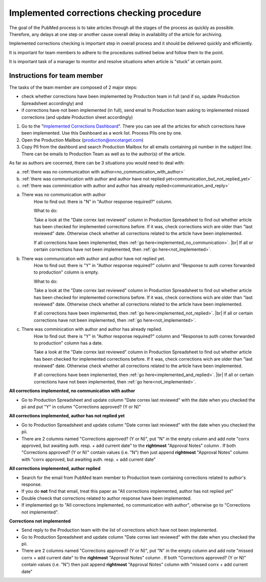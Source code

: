 
==========================================
Implemented corrections checking procedure
==========================================

The goal of the PubMed process is to take articles through all the stages of the process as quickly as possible. Therefore, any delays at one step or another cause overall delay in availability of the article for archiving.

Implemented corrections checking is important step in overall process and it should be delivered quickly and efficiently.

It is important for team members to adhere to the procedures outlined below and follow them to the point.

It is important task of a manager to monitor and resolve situations when article is "stuck" at certain point.

Instructions for team member
============================

The tasks of the team member are composed of 2 major steps: 

- check whether corrections have been implemented by Production team in full (and if so, update Production Spreadsheet accordingly) and 
- if corrections have not been implemented (in full), send email to Production team asking to implemented missed corrections (and update Production sheet accordingly)

1. Go to the "`Implemented Corrections Dashboard`_". There you can see all the articles for which corrections have been implemented. Use this Dashboard as a work list. Process PIIs one by one.

2. Open the Production Mailbox (production@oncotarget.com)

3. Copy PII from the dashbord and search Production Mailbox for all emails containing pii number in the subject line. There can be emails to Production Team as well as to the author(s) of the article. 

As far as authors are cocerned, there can be 3 situations you would need to deal with:

a. :ref:`there was no communication with author<no_communication_with_author>`
b. :ref:`there was communication with author and author have not replied yet<communication_but_not_replied_yet>`
c. :ref:`there was comminication with author and author has already replied<communication_and_reply>`


.. _no_communication_with_author:

a. There was no communication with author
	How to find out: there is "N" in "Author response required?" column.

	What to do:

	Take a look at the "Date correx last reviewed" column in Production Spreadsheet to find out whether article has been checked for implemented corrections before. If it was, check corrections wich are older than "last reviewed" date. Otherwise check whether all corrections related to the article have been implemented.

	If all corrections have been implemented, then :ref:`go here<implemented_no_communication>`. |br|
	If all or certain corrections have not been implemented, then :ref:`go here<not_implemented>`.

.. _communication_but_not_replied_yet:

b. There was communication with author and author have not replied yet.
	How to find out: there is "Y" in "Author response required?" column and "Response to auth correx forwarded to production" column is empty.

	What to do:

	Take a look at the "Date correx last reviewed" column in Production Spreadsheet to find out whether article has been checked for implemented corrections before. If it was, check corrections wich are older than "last reviewed" date. Otherwise check whether all corrections related to the article have been implemented.

	If all corrections have been implemented, then :ref:`go here<implemented_not_replied>`. |br|
	If all or certain corrections have not been implemented, then :ref:`go here<not_implemented>`.

.. _communication_and_reply:

c. There was comminication with author and author has already replied.
	How to find out: there is "Y" in "Author response required?" column and "Response to auth correx forwarded to production" column has a date.

	Take a look at the "Date correx last reviewed" column in Production Spreadsheet to find out whether article has been checked for implemented corrections before. If it was, check corrections wich are older than "last reviewed" date. Otherwise check whether all corrections related to the article have been implemented.

	If all corrections have been implemented, then :ref:`go here<implemented_and_replied>`. |br|
	If all or certain corrections have not been implemented, then :ref:`go here<not_implemented>`.

.. _implemented_no_communication:

**All corrections implemented, no communication with author**

- Go to Production Spreadsheet and update column "Date correx last reviewed" with the date when you checked the pii and put "Y" in column "Corrections approved? (Y or N)"

.. _implemented_not_replied:

**All corrections implemented, author has not replied yet**

- Go to Production Spreadsheet and update column "Date correx last reviewed" with the date when you checked the pii.
- There are 2 columns named "Corrections approved? (Y or N)", put "N" in the empty column and add note "corrx approved, but awaiting auth. resp. + add current date" to the **rightmost** "Approval Notes" column . If both "Corrections approved? (Y or N)" contain values (i.e. "N") then just append **rightmost** "Approval Notes" column with "corrx approved, but awaiting auth. resp. + add current date"

.. _implemented_and_replied:

**All corrections implemented, author replied**

- Search for the email from PubMed team member to Production team containing corrections related to author's response.

- If you do **not** find that email, treat this paper as "All corrections implemented, author has not replied yet"

- Double cheeck that corrections related to author response have been implemented. 

- If implemented go to "All corrections implemented, no communication with author", otherwise go to "Corrections not implemented".
 
.. _not_implemented:

**Corrections not implemented**

- Send reply to the Production team with the list of corrections which have not been implemented.
- Go to Production Spreadsheet and update column "Date correx last reviewed" with the date when you checked the pii.
- There are 2 columns named "Corrections approved? (Y or N)", put "N" in the empty column and add note "missed corrx + add current date" to the **rightmost** "Approval Notes" column . If both "Corrections approved? (Y or N)" contain values (i.e. "N") then just append **rightmost** "Approval Notes" column with "missed corrx + add current date"

.. _Implemented Corrections Dashboard: https://docs.google.com/spreadsheets/d/1Wqrf_ysPZFPs4p5B5d-djR5zbaZjoiimxOCMCY1LrHI/edit#gid=199064208


.. |br| raw:: html

   <br />
